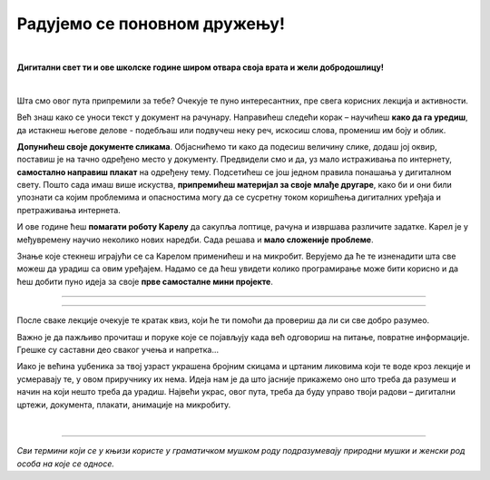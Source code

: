 Радујемо се поновном дружењу!
=============================

|

**Дигитални свет ти и ове школске године широм отвара своја врата и жели добродошлицу!**

|

Шта смо овог пута припремили за тебе? Очекује те пуно интересантних, пре свега корисних лекција и активности.

Већ знаш како се уноси текст у документ на рачунару. Направићеш следећи корак – научићеш **како да га уредиш**, 
да истакнеш његове делове - подебљаш или подвучеш неку реч, искосиш слова, промениш им боју и облик.

**Допунићеш своје документе сликама**. Објаснићемо ти како да подесиш величину слике, додаш јој оквир, поставиш је 
на тачно одређено место у документу.
Предвидели смо и да, уз мало истраживања по интернету, **самостално направиш плакат** на одређену тему. 
Подсетићеш се још једном правила понашања у дигиталном свету. Пошто сада имаш више искуства, **припремићеш материјал 
за своје млађе другаре**, како би и они били упознати са којим проблемима и опасностима могу да се сусретну током 
коришћења дигиталних уређаја и претраживања интернета. 

И ове године ћеш **помагати роботу Kарелу** да сакупља лоптице, рачуна и извршава различите задатке. Kарел је у 
међувремену научио неколико нових наредби. Сада решава и **мало сложеније проблеме**.

Знање које стекнеш играјући се са Kарелом применићеш и на микробит. Верујемо да ће те изненадити шта све можеш да 
урадиш са овим уређајем. Надамо се да ћеш увидети колико програмирање може бити корисно и да ћеш добити пуно идеја 
за своје **прве самосталне мини пројекте**.

-------------------

.. infonote::

 Одређени делови текста постављени су у блокове различитих боја. Плави блок са узвичником значи да је у питању нека 
 важна информација, нешто на шта посебно треба да обратиш пажњу. Користићемо га и за кратак подсетник на крају лекције.
 
.. questionnote::
 
 Када наиђеш на блок са знаком питања, застани и размисли. Обично се у овом блоку налази текст задатка или неко питање. 
 Одговори на ова питања повезани су са остатком лекције.
 
.. learnmorenote::

 Црвени блок који има могућност проширења намењен је читаоцима који желе да науче више. 
 Овај блок са десне стране има стрелицу која омогућава да се прошири и постане видљив његов комплетан садржај.
 
 Оно што је у њему написано понекад може да изађе из оквира планираног градива. Свакако, препоручујемо ти да погледаш шта се у њему „крије“. 
 
 
.. suggestionnote::

 Жути блок служи за додатна упутства, објашњења, идеје – помаже ти да разрешиш недоумице, пружа ти подршку.
 
.. technicalnote::

 Сиви блок је намењен за упутства техничке природе. Његов садржај треба да ти омогући или олакша даљи рад.

-------------------

После сваке лекције очекује те кратак квиз, који ће ти помоћи да провериш да ли си све добро разумео.

Важно је да пажљиво прочиташ и поруке које се појављују када већ одговориш на питање, повратне информације. Грешке су 
саставни део сваког учења и напретка...

Иако је већина уџбеника за твој узраст украшена бројним скицама и цртаним ликовима који те воде кроз лекције и 
усмеравају те, у овом приручнику их нема. Идеја нам је да што јасније прикажемо оно што треба да разумеш и начин на 
који нешто треба да урадиш. Највећи украс, овог пута, треба да буду управо твоји радови – дигитални цртежи, документа, 
плакати, анимације на микробиту.

.. infonote::

 Пажљиво читај сваку реченицу и прати упутства. До циља скоро увек води више различитих путева. Можда откријеш лакши и једноставнији начин да урадиш нешто што од раније већ знаш.

|

-------------------

*Сви термини који се у књизи користе у граматичком мушком роду подразумевају природни мушки и женски род особа на које се односе.*